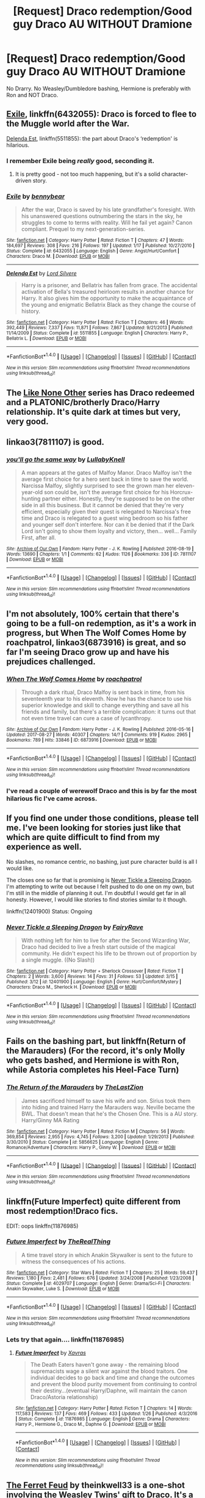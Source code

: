 #+TITLE: [Request] Draco redemption/Good guy Draco AU WITHOUT Dramione

* [Request] Draco redemption/Good guy Draco AU WITHOUT Dramione
:PROPERTIES:
:Author: frostanon
:Score: 26
:DateUnix: 1514403108.0
:DateShort: 2017-Dec-27
:FlairText: Request
:END:
No Drarry. No Weasley/Dumbledore bashing, Hermione is preferably with Ron and NOT Draco.


** [[https://m.fanfiction.net/s/6432055/1/][Exile]], linkffn(6432055): Draco is forced to flee to the Muggle world after the War.

[[https://m.fanfiction.net/s/5511855/1/][Delenda Est]], linkffn(5511855): the part about Draco's ‘redemption' is hilarious.
:PROPERTIES:
:Author: InquisitorCOC
:Score: 10
:DateUnix: 1514409587.0
:DateShort: 2017-Dec-28
:END:

*** I remember Exile being /really/ good, seconding it.
:PROPERTIES:
:Author: Saffrin-chan
:Score: 9
:DateUnix: 1514435407.0
:DateShort: 2017-Dec-28
:END:

**** It is pretty good - not too much happening, but it's a solid character-driven story.
:PROPERTIES:
:Author: fflai
:Score: 9
:DateUnix: 1514465584.0
:DateShort: 2017-Dec-28
:END:


*** [[http://www.fanfiction.net/s/6432055/1/][*/Exile/*]] by [[https://www.fanfiction.net/u/833356/bennybear][/bennybear/]]

#+begin_quote
  After the war, Draco is saved by his late grandfather's foresight. With his unanswered questions outnumbering the stars in the sky, he struggles to come to terms with reality. Will he fail yet again? Canon compliant. Prequel to my next-generation-series.
#+end_quote

^{/Site/: [[http://www.fanfiction.net/][fanfiction.net]] *|* /Category/: Harry Potter *|* /Rated/: Fiction T *|* /Chapters/: 47 *|* /Words/: 184,697 *|* /Reviews/: 308 *|* /Favs/: 216 *|* /Follows/: 197 *|* /Updated/: 1/17 *|* /Published/: 10/27/2010 *|* /Status/: Complete *|* /id/: 6432055 *|* /Language/: English *|* /Genre/: Angst/Hurt/Comfort *|* /Characters/: Draco M. *|* /Download/: [[http://www.ff2ebook.com/old/ffn-bot/index.php?id=6432055&source=ff&filetype=epub][EPUB]] or [[http://www.ff2ebook.com/old/ffn-bot/index.php?id=6432055&source=ff&filetype=mobi][MOBI]]}

--------------

[[http://www.fanfiction.net/s/5511855/1/][*/Delenda Est/*]] by [[https://www.fanfiction.net/u/116880/Lord-Silvere][/Lord Silvere/]]

#+begin_quote
  Harry is a prisoner, and Bellatrix has fallen from grace. The accidental activation of Bella's treasured heirloom results in another chance for Harry. It also gives him the opportunity to make the acquaintance of the young and enigmatic Bellatrix Black as they change the course of history.
#+end_quote

^{/Site/: [[http://www.fanfiction.net/][fanfiction.net]] *|* /Category/: Harry Potter *|* /Rated/: Fiction T *|* /Chapters/: 46 *|* /Words/: 392,449 *|* /Reviews/: 7,337 *|* /Favs/: 11,871 *|* /Follows/: 7,867 *|* /Updated/: 9/21/2013 *|* /Published/: 11/14/2009 *|* /Status/: Complete *|* /id/: 5511855 *|* /Language/: English *|* /Characters/: Harry P., Bellatrix L. *|* /Download/: [[http://www.ff2ebook.com/old/ffn-bot/index.php?id=5511855&source=ff&filetype=epub][EPUB]] or [[http://www.ff2ebook.com/old/ffn-bot/index.php?id=5511855&source=ff&filetype=mobi][MOBI]]}

--------------

*FanfictionBot*^{1.4.0} *|* [[[https://github.com/tusing/reddit-ffn-bot/wiki/Usage][Usage]]] | [[[https://github.com/tusing/reddit-ffn-bot/wiki/Changelog][Changelog]]] | [[[https://github.com/tusing/reddit-ffn-bot/issues/][Issues]]] | [[[https://github.com/tusing/reddit-ffn-bot/][GitHub]]] | [[[https://www.reddit.com/message/compose?to=tusing][Contact]]]

^{/New in this version: Slim recommendations using/ ffnbot!slim! /Thread recommendations using/ linksub(thread_id)!}
:PROPERTIES:
:Author: FanfictionBot
:Score: 1
:DateUnix: 1514409592.0
:DateShort: 2017-Dec-28
:END:


** The [[http://archiveofourown.org/series/41198][Like None Other]] series has Draco redeemed and a PLATONIC/brotherly Draco/Harry relationship. It's quite dark at times but very, very good.
:PROPERTIES:
:Author: Cloudedguardian
:Score: 6
:DateUnix: 1514411172.0
:DateShort: 2017-Dec-28
:END:


** linkao3(7811107) is good.
:PROPERTIES:
:Author: adreamersmusing
:Score: 4
:DateUnix: 1514422701.0
:DateShort: 2017-Dec-28
:END:

*** [[http://archiveofourown.org/works/7811107][*/you'll go the same way/*]] by [[http://www.archiveofourown.org/users/LullabyKnell/pseuds/LullabyKnell][/LullabyKnell/]]

#+begin_quote
  A man appears at the gates of Malfoy Manor. Draco Malfoy isn't the average first choice for a hero sent back in time to save the world. Narcissa Malfoy, slightly surprised to see the grown man her eleven-year-old son could be, isn't the average first choice for his Horcrux-hunting partner either. Honestly, they're supposed to be on the other side in all this business. But it cannot be denied that they're very efficient, especially given their quest is relegated to Narcissa's free time and Draco is relegated to a guest wing bedroom so his father and younger self don't interfere. Nor can it be denied that if the Dark Lord isn't going to show them loyalty and victory, then... well... Family First, after all.
#+end_quote

^{/Site/: [[http://www.archiveofourown.org/][Archive of Our Own]] *|* /Fandom/: Harry Potter - J. K. Rowling *|* /Published/: 2016-08-19 *|* /Words/: 13690 *|* /Chapters/: 1/1 *|* /Comments/: 62 *|* /Kudos/: 1126 *|* /Bookmarks/: 336 *|* /ID/: 7811107 *|* /Download/: [[http://archiveofourown.org/downloads/Lu/LullabyKnell/7811107/youll%20go%20the%20same%20way.epub?updated_at=1500664871][EPUB]] or [[http://archiveofourown.org/downloads/Lu/LullabyKnell/7811107/youll%20go%20the%20same%20way.mobi?updated_at=1500664871][MOBI]]}

--------------

*FanfictionBot*^{1.4.0} *|* [[[https://github.com/tusing/reddit-ffn-bot/wiki/Usage][Usage]]] | [[[https://github.com/tusing/reddit-ffn-bot/wiki/Changelog][Changelog]]] | [[[https://github.com/tusing/reddit-ffn-bot/issues/][Issues]]] | [[[https://github.com/tusing/reddit-ffn-bot/][GitHub]]] | [[[https://www.reddit.com/message/compose?to=tusing][Contact]]]

^{/New in this version: Slim recommendations using/ ffnbot!slim! /Thread recommendations using/ linksub(thread_id)!}
:PROPERTIES:
:Author: FanfictionBot
:Score: 4
:DateUnix: 1514422736.0
:DateShort: 2017-Dec-28
:END:


** I'm not absolutely, 100% certain that there's going to be a full-on redemption, as it's a work in progress, but When The Wolf Comes Home by roachpatrol, linkao3(6873916) is great, and so far I'm seeing Draco grow up and have his prejudices challenged.
:PROPERTIES:
:Author: SabrielSage
:Score: 4
:DateUnix: 1514499353.0
:DateShort: 2017-Dec-29
:END:

*** [[http://archiveofourown.org/works/6873916][*/When The Wolf Comes Home/*]] by [[http://www.archiveofourown.org/users/roachpatrol/pseuds/roachpatrol][/roachpatrol/]]

#+begin_quote
  Through a dark ritual, Draco Malfoy is sent back in time, from his seventeenth year to his eleventh. Now he has the chance to use his superior knowledge and skill to change everything and save all his friends and family, but there's a terrible complication: it turns out that not even time travel can cure a case of lycanthropy.
#+end_quote

^{/Site/: [[http://www.archiveofourown.org/][Archive of Our Own]] *|* /Fandom/: Harry Potter - J. K. Rowling *|* /Published/: 2016-05-16 *|* /Updated/: 2017-08-27 *|* /Words/: 40307 *|* /Chapters/: 14/? *|* /Comments/: 919 *|* /Kudos/: 2965 *|* /Bookmarks/: 789 *|* /Hits/: 33846 *|* /ID/: 6873916 *|* /Download/: [[http://archiveofourown.org/downloads/ro/roachpatrol/6873916/When%20The%20Wolf%20Comes%20Home.epub?updated_at=1503862296][EPUB]] or [[http://archiveofourown.org/downloads/ro/roachpatrol/6873916/When%20The%20Wolf%20Comes%20Home.mobi?updated_at=1503862296][MOBI]]}

--------------

*FanfictionBot*^{1.4.0} *|* [[[https://github.com/tusing/reddit-ffn-bot/wiki/Usage][Usage]]] | [[[https://github.com/tusing/reddit-ffn-bot/wiki/Changelog][Changelog]]] | [[[https://github.com/tusing/reddit-ffn-bot/issues/][Issues]]] | [[[https://github.com/tusing/reddit-ffn-bot/][GitHub]]] | [[[https://www.reddit.com/message/compose?to=tusing][Contact]]]

^{/New in this version: Slim recommendations using/ ffnbot!slim! /Thread recommendations using/ linksub(thread_id)!}
:PROPERTIES:
:Author: FanfictionBot
:Score: 3
:DateUnix: 1514499380.0
:DateShort: 2017-Dec-29
:END:


*** I've read a couple of werewolf Draco and this is by far the most hilarious fic I've came across.
:PROPERTIES:
:Author: FairyRave
:Score: 1
:DateUnix: 1514545533.0
:DateShort: 2017-Dec-29
:END:


** If you find one under those conditions, please tell me. I've been looking for stories just like that which are quite difficult to find from my experience as well.

No slashes, no romance centric, no bashing, just pure character build is all I would like.

The closes one so far that is promising is [[https://www.fanfiction.net/s/12401900/1/Never-Tickle-a-Sleeping-Dragon][Never Tickle a Sleeping Dragon]]. I'm attempting to write out because I felt pushed to do one on my own, but I'm still in the middle of planning it out. I'm doubtful I would get far in all honesty. However, I would like stories to find stories similar to it though.

linkffn(12401900) Status: Ongoing
:PROPERTIES:
:Author: FairyRave
:Score: 3
:DateUnix: 1514414980.0
:DateShort: 2017-Dec-28
:END:

*** [[http://www.fanfiction.net/s/12401900/1/][*/Never Tickle a Sleeping Dragon/*]] by [[https://www.fanfiction.net/u/6773548/FairyRave][/FairyRave/]]

#+begin_quote
  With nothing left for him to live for after the Second Wizarding War, Draco had decided to live a fresh start outside of the magical community. He didn't expect his life to be thrown out of proportion by a single muggle. ((No Slash))
#+end_quote

^{/Site/: [[http://www.fanfiction.net/][fanfiction.net]] *|* /Category/: Harry Potter + Sherlock Crossover *|* /Rated/: Fiction T *|* /Chapters/: 2 *|* /Words/: 3,600 *|* /Reviews/: 14 *|* /Favs/: 31 *|* /Follows/: 53 *|* /Updated/: 3/15 *|* /Published/: 3/12 *|* /id/: 12401900 *|* /Language/: English *|* /Genre/: Hurt/Comfort/Mystery *|* /Characters/: Draco M., Sherlock H. *|* /Download/: [[http://www.ff2ebook.com/old/ffn-bot/index.php?id=12401900&source=ff&filetype=epub][EPUB]] or [[http://www.ff2ebook.com/old/ffn-bot/index.php?id=12401900&source=ff&filetype=mobi][MOBI]]}

--------------

*FanfictionBot*^{1.4.0} *|* [[[https://github.com/tusing/reddit-ffn-bot/wiki/Usage][Usage]]] | [[[https://github.com/tusing/reddit-ffn-bot/wiki/Changelog][Changelog]]] | [[[https://github.com/tusing/reddit-ffn-bot/issues/][Issues]]] | [[[https://github.com/tusing/reddit-ffn-bot/][GitHub]]] | [[[https://www.reddit.com/message/compose?to=tusing][Contact]]]

^{/New in this version: Slim recommendations using/ ffnbot!slim! /Thread recommendations using/ linksub(thread_id)!}
:PROPERTIES:
:Author: FanfictionBot
:Score: 1
:DateUnix: 1514415005.0
:DateShort: 2017-Dec-28
:END:


** Fails on the bashing part, but linkffn(Return of the Marauders) (For the record, it's only Molly who gets bashed, and Hermione is with Ron, while Astoria completes his Heel-Face Turn)
:PROPERTIES:
:Author: Jahoan
:Score: 3
:DateUnix: 1514417559.0
:DateShort: 2017-Dec-28
:END:

*** [[http://www.fanfiction.net/s/5856625/1/][*/The Return of the Marauders/*]] by [[https://www.fanfiction.net/u/1840011/TheLastZion][/TheLastZion/]]

#+begin_quote
  James sacrificed himself to save his wife and son. Sirius took them into hiding and trained Harry the Marauders way. Neville became the BWL. That doesn't mean that he's the Chosen One. This is a AU story. Harry/Ginny MA Rating
#+end_quote

^{/Site/: [[http://www.fanfiction.net/][fanfiction.net]] *|* /Category/: Harry Potter *|* /Rated/: Fiction M *|* /Chapters/: 56 *|* /Words/: 369,854 *|* /Reviews/: 2,955 *|* /Favs/: 4,745 *|* /Follows/: 3,200 *|* /Updated/: 1/29/2013 *|* /Published/: 3/30/2010 *|* /Status/: Complete *|* /id/: 5856625 *|* /Language/: English *|* /Genre/: Romance/Adventure *|* /Characters/: Harry P., Ginny W. *|* /Download/: [[http://www.ff2ebook.com/old/ffn-bot/index.php?id=5856625&source=ff&filetype=epub][EPUB]] or [[http://www.ff2ebook.com/old/ffn-bot/index.php?id=5856625&source=ff&filetype=mobi][MOBI]]}

--------------

*FanfictionBot*^{1.4.0} *|* [[[https://github.com/tusing/reddit-ffn-bot/wiki/Usage][Usage]]] | [[[https://github.com/tusing/reddit-ffn-bot/wiki/Changelog][Changelog]]] | [[[https://github.com/tusing/reddit-ffn-bot/issues/][Issues]]] | [[[https://github.com/tusing/reddit-ffn-bot/][GitHub]]] | [[[https://www.reddit.com/message/compose?to=tusing][Contact]]]

^{/New in this version: Slim recommendations using/ ffnbot!slim! /Thread recommendations using/ linksub(thread_id)!}
:PROPERTIES:
:Author: FanfictionBot
:Score: 1
:DateUnix: 1514417574.0
:DateShort: 2017-Dec-28
:END:


** linkffn(Future Imperfect) quite different from most redemption!Draco fics.

EDIT: oops linkffn(11876985)
:PROPERTIES:
:Author: nauze18
:Score: 2
:DateUnix: 1514423126.0
:DateShort: 2017-Dec-28
:END:

*** [[http://www.fanfiction.net/s/4029707/1/][*/Future Imperfect/*]] by [[https://www.fanfiction.net/u/1030187/TheRealThing][/TheRealThing/]]

#+begin_quote
  A time travel story in which Anakin Skywalker is sent to the future to witness the consequences of his actions.
#+end_quote

^{/Site/: [[http://www.fanfiction.net/][fanfiction.net]] *|* /Category/: Star Wars *|* /Rated/: Fiction T *|* /Chapters/: 25 *|* /Words/: 59,437 *|* /Reviews/: 1,180 *|* /Favs/: 2,481 *|* /Follows/: 676 *|* /Updated/: 3/24/2008 *|* /Published/: 1/23/2008 *|* /Status/: Complete *|* /id/: 4029707 *|* /Language/: English *|* /Genre/: Drama/Sci-Fi *|* /Characters/: Anakin Skywalker, Luke S. *|* /Download/: [[http://www.ff2ebook.com/old/ffn-bot/index.php?id=4029707&source=ff&filetype=epub][EPUB]] or [[http://www.ff2ebook.com/old/ffn-bot/index.php?id=4029707&source=ff&filetype=mobi][MOBI]]}

--------------

*FanfictionBot*^{1.4.0} *|* [[[https://github.com/tusing/reddit-ffn-bot/wiki/Usage][Usage]]] | [[[https://github.com/tusing/reddit-ffn-bot/wiki/Changelog][Changelog]]] | [[[https://github.com/tusing/reddit-ffn-bot/issues/][Issues]]] | [[[https://github.com/tusing/reddit-ffn-bot/][GitHub]]] | [[[https://www.reddit.com/message/compose?to=tusing][Contact]]]

^{/New in this version: Slim recommendations using/ ffnbot!slim! /Thread recommendations using/ linksub(thread_id)!}
:PROPERTIES:
:Author: FanfictionBot
:Score: 2
:DateUnix: 1514423153.0
:DateShort: 2017-Dec-28
:END:


*** Lets try that again.... linkffn(11876985)
:PROPERTIES:
:Author: nauze18
:Score: 2
:DateUnix: 1514423320.0
:DateShort: 2017-Dec-28
:END:

**** [[http://www.fanfiction.net/s/11876985/1/][*/Future Imperfect/*]] by [[https://www.fanfiction.net/u/2606444/Xavras][/Xavras/]]

#+begin_quote
  The Death Eaters haven't gone away - the remaining blood supremacists wage a silent war against the blood traitors. One individual decides to go back and time and change the outcomes and prevent the blood purity movement from continuing to control their destiny...(eventual Harry/Daphne, will maintain the canon Draco/Astoria relationship)
#+end_quote

^{/Site/: [[http://www.fanfiction.net/][fanfiction.net]] *|* /Category/: Harry Potter *|* /Rated/: Fiction T *|* /Chapters/: 14 *|* /Words/: 117,583 *|* /Reviews/: 137 *|* /Favs/: 469 *|* /Follows/: 433 *|* /Updated/: 1/26 *|* /Published/: 4/3/2016 *|* /Status/: Complete *|* /id/: 11876985 *|* /Language/: English *|* /Genre/: Drama *|* /Characters/: Harry P., Hermione G., Draco M., Daphne G. *|* /Download/: [[http://www.ff2ebook.com/old/ffn-bot/index.php?id=11876985&source=ff&filetype=epub][EPUB]] or [[http://www.ff2ebook.com/old/ffn-bot/index.php?id=11876985&source=ff&filetype=mobi][MOBI]]}

--------------

*FanfictionBot*^{1.4.0} *|* [[[https://github.com/tusing/reddit-ffn-bot/wiki/Usage][Usage]]] | [[[https://github.com/tusing/reddit-ffn-bot/wiki/Changelog][Changelog]]] | [[[https://github.com/tusing/reddit-ffn-bot/issues/][Issues]]] | [[[https://github.com/tusing/reddit-ffn-bot/][GitHub]]] | [[[https://www.reddit.com/message/compose?to=tusing][Contact]]]

^{/New in this version: Slim recommendations using/ ffnbot!slim! /Thread recommendations using/ linksub(thread_id)!}
:PROPERTIES:
:Author: FanfictionBot
:Score: 1
:DateUnix: 1514423341.0
:DateShort: 2017-Dec-28
:END:


** [[https://www.fanfiction.net/s/11686537/1/The-Ferret-Feud][The Ferret Feud]] by theinkwell33 is a one-shot involving the Weasley Twins' gift to Draco. It's a sweet but bittersweet story. Overall, a nice read.

linkffn(11686537) Status: Complete
:PROPERTIES:
:Author: FairyRave
:Score: 2
:DateUnix: 1514619728.0
:DateShort: 2017-Dec-30
:END:

*** [[http://www.fanfiction.net/s/11686537/1/][*/The Ferret Feud/*]] by [[https://www.fanfiction.net/u/5743186/theinkwell33][/theinkwell33/]]

#+begin_quote
  The Weasley twins send a ferret to Draco Malfoy on his birthday for one last laugh. It might be the weirdest gift he'll ever receive, but it could also be the best. Oneshot.
#+end_quote

^{/Site/: [[http://www.fanfiction.net/][fanfiction.net]] *|* /Category/: Harry Potter *|* /Rated/: Fiction K *|* /Words/: 2,442 *|* /Reviews/: 15 *|* /Favs/: 55 *|* /Follows/: 12 *|* /Published/: 12/23/2015 *|* /Status/: Complete *|* /id/: 11686537 *|* /Language/: English *|* /Characters/: Draco M., George W., Fred W. *|* /Download/: [[http://www.ff2ebook.com/old/ffn-bot/index.php?id=11686537&source=ff&filetype=epub][EPUB]] or [[http://www.ff2ebook.com/old/ffn-bot/index.php?id=11686537&source=ff&filetype=mobi][MOBI]]}

--------------

*FanfictionBot*^{1.4.0} *|* [[[https://github.com/tusing/reddit-ffn-bot/wiki/Usage][Usage]]] | [[[https://github.com/tusing/reddit-ffn-bot/wiki/Changelog][Changelog]]] | [[[https://github.com/tusing/reddit-ffn-bot/issues/][Issues]]] | [[[https://github.com/tusing/reddit-ffn-bot/][GitHub]]] | [[[https://www.reddit.com/message/compose?to=tusing][Contact]]]

^{/New in this version: Slim recommendations using/ ffnbot!slim! /Thread recommendations using/ linksub(thread_id)!}
:PROPERTIES:
:Author: FanfictionBot
:Score: 1
:DateUnix: 1514619734.0
:DateShort: 2017-Dec-30
:END:


** linkffn(Looking for Magic by Hypnobarb) has a focus on Draco's redemption. He is paired with an OC.
:PROPERTIES:
:Author: _awesaum_
:Score: 1
:DateUnix: 1514412459.0
:DateShort: 2017-Dec-28
:END:

*** [[http://www.fanfiction.net/s/2737071/1/][*/Looking for Magic/*]] by [[https://www.fanfiction.net/u/629726/Hypnobarb][/Hypnobarb/]]

#+begin_quote
  Severus Snape and Hermione Granger deal with traumas past and present and find they have more in common than they realize as they prepare for the ultimate confrontation with Voldemort. SSHG pairing. Not HBP compliant. This is a novel length story.
#+end_quote

^{/Site/: [[http://www.fanfiction.net/][fanfiction.net]] *|* /Category/: Harry Potter *|* /Rated/: Fiction M *|* /Chapters/: 115 *|* /Words/: 787,756 *|* /Reviews/: 5,940 *|* /Favs/: 1,659 *|* /Follows/: 1,433 *|* /Updated/: 1/16/2009 *|* /Published/: 1/4/2006 *|* /id/: 2737071 *|* /Language/: English *|* /Genre/: Romance/Angst *|* /Characters/: Hermione G., Severus S. *|* /Download/: [[http://www.ff2ebook.com/old/ffn-bot/index.php?id=2737071&source=ff&filetype=epub][EPUB]] or [[http://www.ff2ebook.com/old/ffn-bot/index.php?id=2737071&source=ff&filetype=mobi][MOBI]]}

--------------

*FanfictionBot*^{1.4.0} *|* [[[https://github.com/tusing/reddit-ffn-bot/wiki/Usage][Usage]]] | [[[https://github.com/tusing/reddit-ffn-bot/wiki/Changelog][Changelog]]] | [[[https://github.com/tusing/reddit-ffn-bot/issues/][Issues]]] | [[[https://github.com/tusing/reddit-ffn-bot/][GitHub]]] | [[[https://www.reddit.com/message/compose?to=tusing][Contact]]]

^{/New in this version: Slim recommendations using/ ffnbot!slim! /Thread recommendations using/ linksub(thread_id)!}
:PROPERTIES:
:Author: FanfictionBot
:Score: 1
:DateUnix: 1514412481.0
:DateShort: 2017-Dec-28
:END:


** [[https://www.fanfiction.net/s/12311860/1/Old-Scars-and-Future-Hearts][Old Scars and Future Hearts]] by AnotherGirlWithAStory would be something you're probably looking for. Basically, Draco found Sirius' diary which was under the name Padfoot so he really did not know who the diary belongs to besides the fact it was found in Grimmauld Place and written by a pureblood. Draco then learns about a different perspective of pureblood society. Overall, it's an amusing read.

linkffn(12311860) Status: Ongoing
:PROPERTIES:
:Author: FairyRave
:Score: 1
:DateUnix: 1514416704.0
:DateShort: 2017-Dec-28
:END:

*** [[http://www.fanfiction.net/s/12311860/1/][*/Old Scars and Future Hearts/*]] by [[https://www.fanfiction.net/u/7536168/AnotherGirlWithAStory][/AnotherGirlWithAStory/]]

#+begin_quote
  It was all because of that stupid diary Draco had found when he went his mother to visit 12 Grimmauld Place. If he hadn't started reading it then he wouldn't know about this Padfoot and he definitely wouldn't be questioning everything he had been taught since he was old enough to listen. He definitely wouldn't be standing outside of Harry Potter's house. That damn diary.
#+end_quote

^{/Site/: [[http://www.fanfiction.net/][fanfiction.net]] *|* /Category/: Harry Potter *|* /Rated/: Fiction T *|* /Chapters/: 17 *|* /Words/: 44,932 *|* /Reviews/: 97 *|* /Favs/: 215 *|* /Follows/: 439 *|* /Updated/: 12/21 *|* /Published/: 1/7 *|* /id/: 12311860 *|* /Language/: English *|* /Genre/: Family/Friendship *|* /Characters/: Harry P., Sirius B., Draco M. *|* /Download/: [[http://www.ff2ebook.com/old/ffn-bot/index.php?id=12311860&source=ff&filetype=epub][EPUB]] or [[http://www.ff2ebook.com/old/ffn-bot/index.php?id=12311860&source=ff&filetype=mobi][MOBI]]}

--------------

*FanfictionBot*^{1.4.0} *|* [[[https://github.com/tusing/reddit-ffn-bot/wiki/Usage][Usage]]] | [[[https://github.com/tusing/reddit-ffn-bot/wiki/Changelog][Changelog]]] | [[[https://github.com/tusing/reddit-ffn-bot/issues/][Issues]]] | [[[https://github.com/tusing/reddit-ffn-bot/][GitHub]]] | [[[https://www.reddit.com/message/compose?to=tusing][Contact]]]

^{/New in this version: Slim recommendations using/ ffnbot!slim! /Thread recommendations using/ linksub(thread_id)!}
:PROPERTIES:
:Author: FanfictionBot
:Score: 1
:DateUnix: 1514416726.0
:DateShort: 2017-Dec-28
:END:


** Oh, I found another favorite I recalled. [[https://www.fanfiction.net/s/11007575/1/Not-Alone][Not Alone]] by NutellaNinja101. Remus is more of a mentor to Draco in this fic.

linkffn(11007575) Status: Complete
:PROPERTIES:
:Author: FairyRave
:Score: 1
:DateUnix: 1514426699.0
:DateShort: 2017-Dec-28
:END:

*** [[http://www.fanfiction.net/s/11007575/1/][*/Not Alone/*]] by [[https://www.fanfiction.net/u/5758690/NutellaNinja101][/NutellaNinja101/]]

#+begin_quote
  AU What if Harry didn't have a chance to show everyone that his boggart would have been a dementor? What if Draco had to go next? No slash!
#+end_quote

^{/Site/: [[http://www.fanfiction.net/][fanfiction.net]] *|* /Category/: Harry Potter *|* /Rated/: Fiction T *|* /Chapters/: 12 *|* /Words/: 17,321 *|* /Reviews/: 51 *|* /Favs/: 106 *|* /Follows/: 56 *|* /Updated/: 4/20/2016 *|* /Published/: 1/29/2015 *|* /Status/: Complete *|* /id/: 11007575 *|* /Language/: English *|* /Genre/: Hurt/Comfort/Angst *|* /Characters/: Harry P., Remus L., Draco M. *|* /Download/: [[http://www.ff2ebook.com/old/ffn-bot/index.php?id=11007575&source=ff&filetype=epub][EPUB]] or [[http://www.ff2ebook.com/old/ffn-bot/index.php?id=11007575&source=ff&filetype=mobi][MOBI]]}

--------------

*FanfictionBot*^{1.4.0} *|* [[[https://github.com/tusing/reddit-ffn-bot/wiki/Usage][Usage]]] | [[[https://github.com/tusing/reddit-ffn-bot/wiki/Changelog][Changelog]]] | [[[https://github.com/tusing/reddit-ffn-bot/issues/][Issues]]] | [[[https://github.com/tusing/reddit-ffn-bot/][GitHub]]] | [[[https://www.reddit.com/message/compose?to=tusing][Contact]]]

^{/New in this version: Slim recommendations using/ ffnbot!slim! /Thread recommendations using/ linksub(thread_id)!}
:PROPERTIES:
:Author: FanfictionBot
:Score: 1
:DateUnix: 1514426716.0
:DateShort: 2017-Dec-28
:END:


** Does it need to be complete?
:PROPERTIES:
:Author: thumbyyy
:Score: 1
:DateUnix: 1514432084.0
:DateShort: 2017-Dec-28
:END:

*** No.
:PROPERTIES:
:Author: frostanon
:Score: 1
:DateUnix: 1514447729.0
:DateShort: 2017-Dec-28
:END:

**** [[https://www.fanfiction.net/s/10255536/1/No-Church-in-the-Wild][No Church in the Wild]]. It's got everything you're asking for; hasn't been updated for a while, but its over 100k words so it's definitely something you can sink your teeth into regardless.
:PROPERTIES:
:Author: thumbyyy
:Score: 3
:DateUnix: 1514469837.0
:DateShort: 2017-Dec-28
:END:


** So, my favorite Draco is from linkffn(innocent by marauderlover7). Draci has a brother, an Irish twin named Hydrus, and his father tries to get Draco placed in Gryffindor as a spy.

He succeeds and hijinks ensue.

I feel awkward recommending it because it's already more than a million words (and still in progress) and Draco is a subplot, but there you are.
:PROPERTIES:
:Author: Seeker0fTruth
:Score: 1
:DateUnix: 1514504909.0
:DateShort: 2017-Dec-29
:END:

*** [[http://www.fanfiction.net/s/9469064/1/][*/Innocent/*]] by [[https://www.fanfiction.net/u/4684913/MarauderLover7][/MarauderLover7/]]

#+begin_quote
  Mr and Mrs Dursley of Number Four, Privet Drive, were happy to say they were perfectly normal, thank you very much. The same could not be said for their eight year old nephew, but his godfather wanted him anyway.
#+end_quote

^{/Site/: [[http://www.fanfiction.net/][fanfiction.net]] *|* /Category/: Harry Potter *|* /Rated/: Fiction M *|* /Chapters/: 80 *|* /Words/: 494,191 *|* /Reviews/: 1,816 *|* /Favs/: 3,612 *|* /Follows/: 1,995 *|* /Updated/: 2/8/2014 *|* /Published/: 7/7/2013 *|* /Status/: Complete *|* /id/: 9469064 *|* /Language/: English *|* /Genre/: Drama/Family *|* /Characters/: Harry P., Sirius B. *|* /Download/: [[http://www.ff2ebook.com/old/ffn-bot/index.php?id=9469064&source=ff&filetype=epub][EPUB]] or [[http://www.ff2ebook.com/old/ffn-bot/index.php?id=9469064&source=ff&filetype=mobi][MOBI]]}

--------------

*FanfictionBot*^{1.4.0} *|* [[[https://github.com/tusing/reddit-ffn-bot/wiki/Usage][Usage]]] | [[[https://github.com/tusing/reddit-ffn-bot/wiki/Changelog][Changelog]]] | [[[https://github.com/tusing/reddit-ffn-bot/issues/][Issues]]] | [[[https://github.com/tusing/reddit-ffn-bot/][GitHub]]] | [[[https://www.reddit.com/message/compose?to=tusing][Contact]]]

^{/New in this version: Slim recommendations using/ ffnbot!slim! /Thread recommendations using/ linksub(thread_id)!}
:PROPERTIES:
:Author: FanfictionBot
:Score: 1
:DateUnix: 1514504930.0
:DateShort: 2017-Dec-29
:END:


** linkffn(The Malfoy Case) is excellent. Post-War Draco who is mildly redeemed.
:PROPERTIES:
:Author: eclaircissement
:Score: 1
:DateUnix: 1514519146.0
:DateShort: 2017-Dec-29
:END:

*** [[http://www.fanfiction.net/s/10202355/1/][*/The Malfoy Case/*]] by [[https://www.fanfiction.net/u/1762480/natida][/natida/]]

#+begin_quote
  The trials for suspected Death Eaters involved in the Wizarding Wars have begun, and Draco Malfoy finds himself trying to hold together what is left of his family and his fortune, while struggling to escape the looming, almost inevitable future of a lifetime spent in Azkaban. But there is one person who might not have given up completely.
#+end_quote

^{/Site/: [[http://www.fanfiction.net/][fanfiction.net]] *|* /Category/: Harry Potter *|* /Rated/: Fiction M *|* /Chapters/: 28 *|* /Words/: 148,292 *|* /Reviews/: 213 *|* /Favs/: 170 *|* /Follows/: 121 *|* /Updated/: 3/30/2016 *|* /Published/: 3/20/2014 *|* /Status/: Complete *|* /id/: 10202355 *|* /Language/: English *|* /Genre/: Drama/Romance *|* /Characters/: <Draco M., Astoria G.> Narcissa M. *|* /Download/: [[http://www.ff2ebook.com/old/ffn-bot/index.php?id=10202355&source=ff&filetype=epub][EPUB]] or [[http://www.ff2ebook.com/old/ffn-bot/index.php?id=10202355&source=ff&filetype=mobi][MOBI]]}

--------------

*FanfictionBot*^{1.4.0} *|* [[[https://github.com/tusing/reddit-ffn-bot/wiki/Usage][Usage]]] | [[[https://github.com/tusing/reddit-ffn-bot/wiki/Changelog][Changelog]]] | [[[https://github.com/tusing/reddit-ffn-bot/issues/][Issues]]] | [[[https://github.com/tusing/reddit-ffn-bot/][GitHub]]] | [[[https://www.reddit.com/message/compose?to=tusing][Contact]]]

^{/New in this version: Slim recommendations using/ ffnbot!slim! /Thread recommendations using/ linksub(thread_id)!}
:PROPERTIES:
:Author: FanfictionBot
:Score: 1
:DateUnix: 1514519164.0
:DateShort: 2017-Dec-29
:END:
